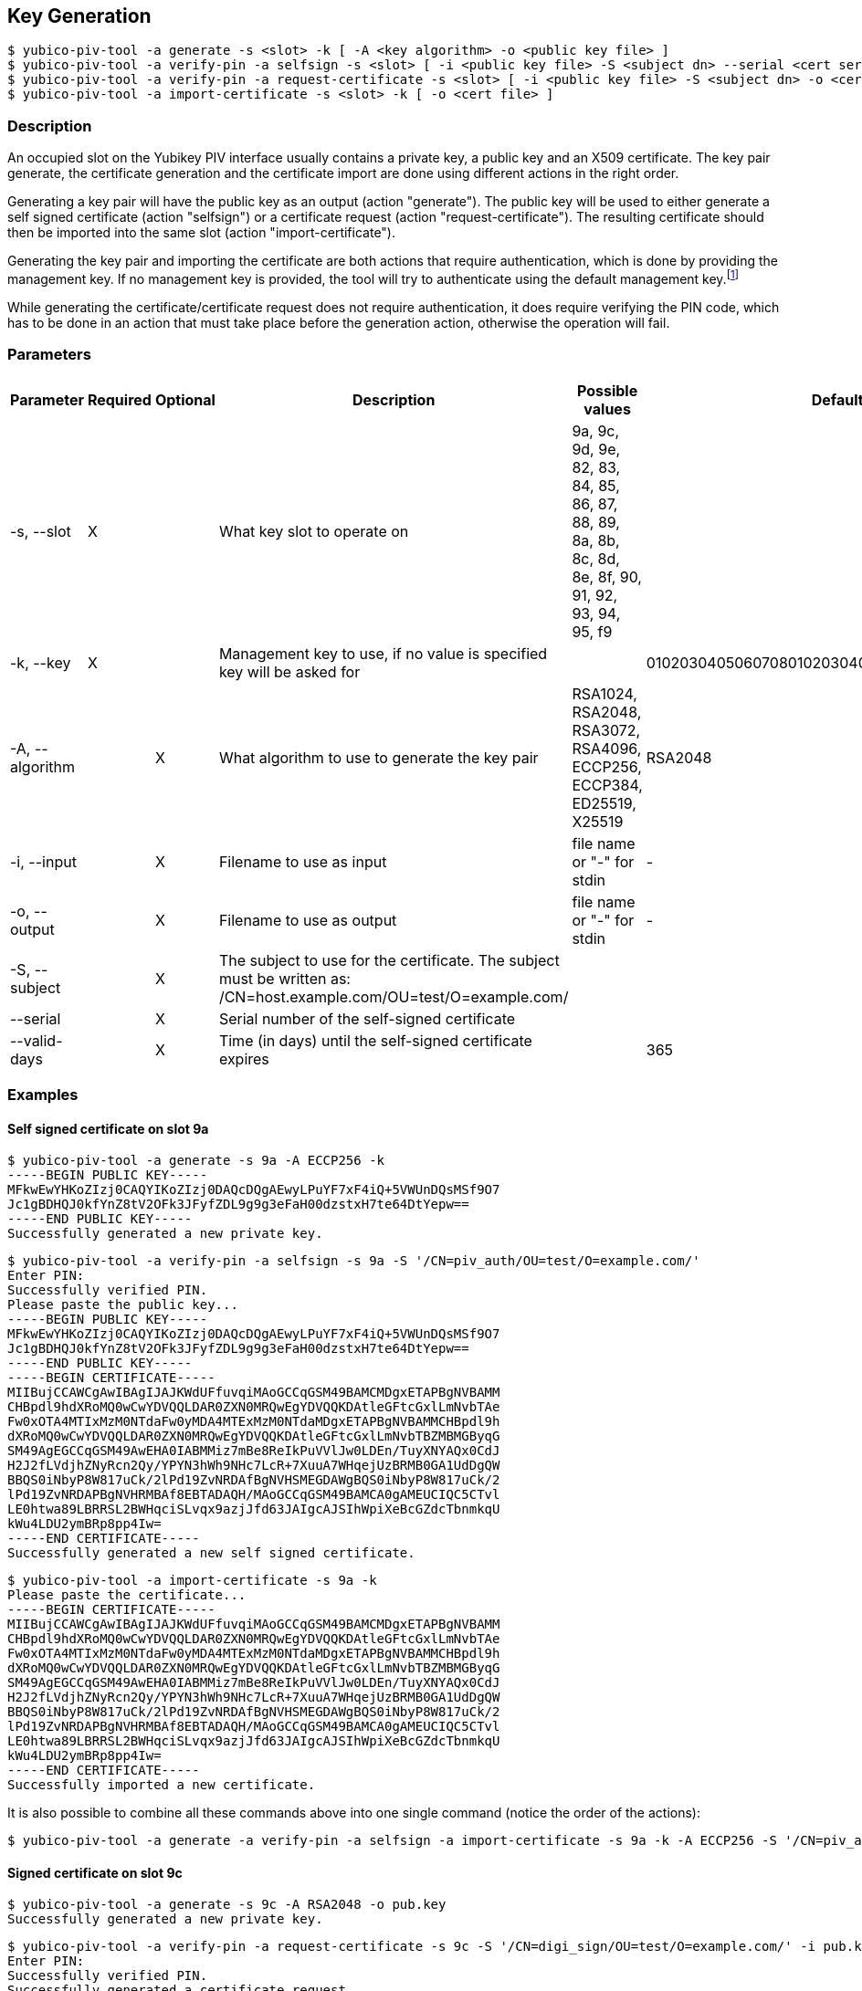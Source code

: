 == Key Generation
    $ yubico-piv-tool -a generate -s <slot> -k [ -A <key algorithm> -o <public key file> ]
    $ yubico-piv-tool -a verify-pin -a selfsign -s <slot> [ -i <public key file> -S <subject dn> --serial <cert serial number> --valid-days DAYS -o <cert file> ]
    $ yubico-piv-tool -a verify-pin -a request-certificate -s <slot> [ -i <public key file> -S <subject dn> -o <cert request file> ]
    $ yubico-piv-tool -a import-certificate -s <slot> -k [ -o <cert file> ]

=== Description
An occupied slot on the Yubikey PIV interface usually contains a private key, a public key and an X509 certificate.
The key pair generate, the certificate generation and the certificate import are done using different actions in the
right order.

Generating a key pair will have the public key as an output (action "generate"). The public key will be used to either
generate a self signed certificate (action "selfsign") or a certificate request (action "request-certificate"). The
resulting certificate should then be imported into the same slot (action "import-certificate").

Generating the key pair and importing the certificate are both actions that require
authentication, which is done by providing the management key. If no management key
is provided, the tool will try to authenticate using the default management key.footnote:[It is strongly recommended to
change the Yubikey's PIN, PUK and management key before start using it]

While generating the certificate/certificate request does not require authentication,
it does require verifying the PIN code, which has to be done in an action that must
take place before the generation action, otherwise the operation will fail.

=== Parameters

|===================================
|Parameter         | Required | Optional | Description | Possible values | Default value

|-s, --slot        | X | | What key slot to operate on | 9a, 9c, 9d, 9e, 82, 83, 84, 85, 86, 87, 88, 89,
                                                          8a, 8b, 8c, 8d, 8e, 8f, 90, 91, 92, 93, 94, 95, f9 |
|-k, --key         | X | | Management key to use, if no value is specified key will be asked for | | 010203040506070801020304050607080102030405060708
|-A, --algorithm   | | X | What algorithm to use to generate the key pair | RSA1024, RSA2048, RSA3072, RSA4096, ECCP256, ECCP384, ED25519, X25519 | RSA2048
|-i, --input       | | X | Filename to use as input | file name or "-" for stdin | -
|-o, --output      | | X | Filename to use as output | file name or "-" for stdin | -
|-S, --subject     | | X | The subject to use for the certificate. The subject must be written as: /CN=host.example.com/OU=test/O=example.com/ | |
|--serial          | | X | Serial number of the self-signed certificate | |
|--valid-days      | | X | Time (in days) until the self-signed certificate expires | | 365
|===================================

=== Examples

==== Self signed certificate on slot 9a

    $ yubico-piv-tool -a generate -s 9a -A ECCP256 -k
    -----BEGIN PUBLIC KEY-----
    MFkwEwYHKoZIzj0CAQYIKoZIzj0DAQcDQgAEwyLPuYF7xF4iQ+5VWUnDQsMSf9O7
    Jc1gBDHQJ0kfYnZ8tV2OFk3JFyfZDL9g9g3eFaH00dzstxH7te64DtYepw==
    -----END PUBLIC KEY-----
    Successfully generated a new private key.

    $ yubico-piv-tool -a verify-pin -a selfsign -s 9a -S '/CN=piv_auth/OU=test/O=example.com/'
    Enter PIN:
    Successfully verified PIN.
    Please paste the public key...
    -----BEGIN PUBLIC KEY-----
    MFkwEwYHKoZIzj0CAQYIKoZIzj0DAQcDQgAEwyLPuYF7xF4iQ+5VWUnDQsMSf9O7
    Jc1gBDHQJ0kfYnZ8tV2OFk3JFyfZDL9g9g3eFaH00dzstxH7te64DtYepw==
    -----END PUBLIC KEY-----
    -----BEGIN CERTIFICATE-----
    MIIBujCCAWCgAwIBAgIJAJKWdUFfuvqiMAoGCCqGSM49BAMCMDgxETAPBgNVBAMM
    CHBpdl9hdXRoMQ0wCwYDVQQLDAR0ZXN0MRQwEgYDVQQKDAtleGFtcGxlLmNvbTAe
    Fw0xOTA4MTIxMzM0NTdaFw0yMDA4MTExMzM0NTdaMDgxETAPBgNVBAMMCHBpdl9h
    dXRoMQ0wCwYDVQQLDAR0ZXN0MRQwEgYDVQQKDAtleGFtcGxlLmNvbTBZMBMGByqG
    SM49AgEGCCqGSM49AwEHA0IABMMiz7mBe8ReIkPuVVlJw0LDEn/TuyXNYAQx0CdJ
    H2J2fLVdjhZNyRcn2Qy/YPYN3hWh9NHc7LcR+7XuuA7WHqejUzBRMB0GA1UdDgQW
    BBQS0iNbyP8W817uCk/2lPd19ZvNRDAfBgNVHSMEGDAWgBQS0iNbyP8W817uCk/2
    lPd19ZvNRDAPBgNVHRMBAf8EBTADAQH/MAoGCCqGSM49BAMCA0gAMEUCIQC5CTvl
    LE0htwa89LBRRSL2BWHqciSLvqx9azjJfd63JAIgcAJSIhWpiXeBcGZdcTbnmkqU
    kWu4LDU2ymBRp8pp4Iw=
    -----END CERTIFICATE-----
    Successfully generated a new self signed certificate.

    $ yubico-piv-tool -a import-certificate -s 9a -k
    Please paste the certificate...
    -----BEGIN CERTIFICATE-----
    MIIBujCCAWCgAwIBAgIJAJKWdUFfuvqiMAoGCCqGSM49BAMCMDgxETAPBgNVBAMM
    CHBpdl9hdXRoMQ0wCwYDVQQLDAR0ZXN0MRQwEgYDVQQKDAtleGFtcGxlLmNvbTAe
    Fw0xOTA4MTIxMzM0NTdaFw0yMDA4MTExMzM0NTdaMDgxETAPBgNVBAMMCHBpdl9h
    dXRoMQ0wCwYDVQQLDAR0ZXN0MRQwEgYDVQQKDAtleGFtcGxlLmNvbTBZMBMGByqG
    SM49AgEGCCqGSM49AwEHA0IABMMiz7mBe8ReIkPuVVlJw0LDEn/TuyXNYAQx0CdJ
    H2J2fLVdjhZNyRcn2Qy/YPYN3hWh9NHc7LcR+7XuuA7WHqejUzBRMB0GA1UdDgQW
    BBQS0iNbyP8W817uCk/2lPd19ZvNRDAfBgNVHSMEGDAWgBQS0iNbyP8W817uCk/2
    lPd19ZvNRDAPBgNVHRMBAf8EBTADAQH/MAoGCCqGSM49BAMCA0gAMEUCIQC5CTvl
    LE0htwa89LBRRSL2BWHqciSLvqx9azjJfd63JAIgcAJSIhWpiXeBcGZdcTbnmkqU
    kWu4LDU2ymBRp8pp4Iw=
    -----END CERTIFICATE-----
    Successfully imported a new certificate.

It is also possible to combine all these commands above into one single command (notice the order of the actions):

    $ yubico-piv-tool -a generate -a verify-pin -a selfsign -a import-certificate -s 9a -k -A ECCP256 -S '/CN=piv_auth/OU=test/O=example.com/'


==== Signed certificate on slot 9c

    $ yubico-piv-tool -a generate -s 9c -A RSA2048 -o pub.key
    Successfully generated a new private key.

    $ yubico-piv-tool -a verify-pin -a request-certificate -s 9c -S '/CN=digi_sign/OU=test/O=example.com/' -i pub.key -o csr.pem
    Enter PIN:
    Successfully verified PIN.
    Successfully generated a certificate request.

After sending the certificate request to the CA and getting a signed certificate:

    $ yubico-piv-tool -a import-certificate -s 9c -i cert.pem
    Successfully imported a new certificate.